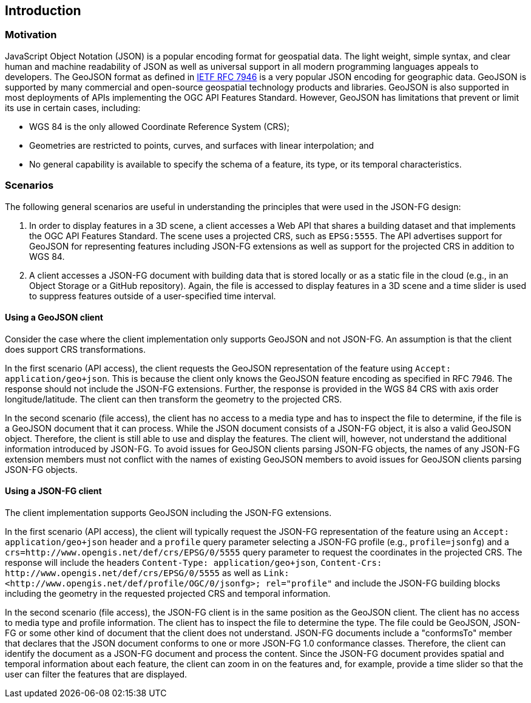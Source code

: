 == Introduction

=== Motivation

JavaScript Object Notation (JSON) is a popular encoding format for geospatial data. The light weight, simple syntax, and clear human and machine readability of JSON as well as universal support in all modern programming languages appeals to developers. The GeoJSON format as defined in <<rfc7946,IETF RFC 7946>> is a very popular JSON encoding for geographic data.  GeoJSON is supported by many commercial and open-source geospatial technology products and libraries.  GeoJSON is also supported in most deployments of APIs implementing the OGC API Features Standard. However, GeoJSON has limitations that prevent or limit its use in certain cases, including:

* WGS 84 is the only allowed Coordinate Reference System (CRS);
* Geometries are restricted to points, curves, and surfaces with linear interpolation; and
* No general capability is available to specify the schema of a feature, its type, or its temporal characteristics.

=== Scenarios

The following general scenarios are useful in understanding the principles that were used in the JSON-FG design:

1. In order to display features in a 3D scene, a client accesses a Web API that shares a building dataset and that implements the OGC API Features Standard. The scene uses a projected CRS, such as `EPSG:5555`. The API advertises support for GeoJSON for representing features including JSON-FG extensions as well as support for the projected CRS in addition to WGS 84.
2. A client accesses a JSON-FG document with building data that is stored locally or as a static file in the cloud (e.g., in an Object Storage or a GitHub repository). Again, the file is accessed to display features in a 3D scene and a time slider is used to suppress features outside of a user-specified time interval.

==== Using a GeoJSON client

Consider the case where the client implementation only supports GeoJSON and not JSON-FG.  An assumption is that the client does support CRS transformations.

In the first scenario (API access), the client requests the GeoJSON representation of the feature using `Accept: application/geo+json`. This is because the client only knows the GeoJSON feature encoding as specified in RFC 7946. The response should not include the JSON-FG extensions. Further, the response is provided in the WGS 84 CRS with axis order longitude/latitude. The client can then transform the geometry to the projected CRS.

In the second scenario (file access), the client has no access to a media type and has to inspect the file to determine, if the file is a GeoJSON document that it can process. While the JSON document consists of a JSON-FG object, it is also a valid GeoJSON object.  Therefore, the client is still able to use and display the features. The client will, however, not understand the additional information introduced by JSON-FG. To avoid issues for GeoJSON clients parsing JSON-FG objects, the names of any JSON-FG extension members must not conflict with the names of existing GeoJSON members to avoid issues for GeoJSON clients parsing JSON-FG objects.

==== Using a JSON-FG client

The client implementation supports GeoJSON including the JSON-FG extensions.

In the first scenario (API access), the client will typically request the JSON-FG representation of the feature using an `Accept: application/geo+json` header and a `profile` query parameter selecting a JSON-FG profile (e.g., `profile=jsonfg`) and a `crs=http://www.opengis.net/def/crs/EPSG/0/5555` query parameter to request the coordinates in the projected CRS. The response will include the headers `Content-Type: application/geo+json`, `Content-Crs: \http://www.opengis.net/def/crs/EPSG/0/5555` as well as `Link: <\http://www.opengis.net/def/profile/OGC/0/jsonfg>; rel="profile"` and include the JSON-FG building blocks including the geometry in the requested projected CRS and temporal information.

In the second scenario (file access), the JSON-FG client is in the same position as the GeoJSON client.  The client has no access to media type and profile information. The client has to inspect the file to determine the type. The file could be GeoJSON, JSON-FG or some other kind of document that the client does not understand. JSON-FG documents include a "conformsTo" member that declares that the JSON document conforms to one or more JSON-FG 1.0 conformance classes. Therefore, the client can identify the document as a JSON-FG document and process the content. Since the JSON-FG document provides spatial and temporal information about each feature, the client can zoom in on the features and, for example, provide a time slider so that the user can filter the features that are displayed.
